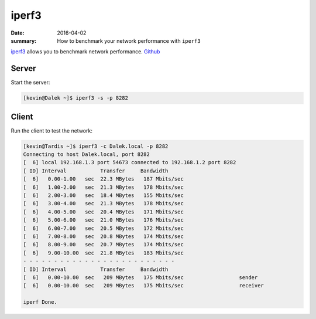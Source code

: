 iperf3
=======

:date: 2016-04-02
:summary: How to benchmark your network performance with ``iperf3``

`iperf3 <http://software.es.net/iperf/>`_ allows you to benchmark network performance.
`Github <https://github.com/esnet/iperf>`_

Server
-------

Start the server:

.. code-block:: bashsession

	[kevin@Dalek ~]$ iperf3 -s -p 8282

Client
-------

Run the client to test the network:

.. code-block:: bashsession

	[kevin@Tardis ~]$ iperf3 -c Dalek.local -p 8282
	Connecting to host Dalek.local, port 8282
	[  6] local 192.168.1.3 port 54673 connected to 192.168.1.2 port 8282
	[ ID] Interval           Transfer     Bandwidth
	[  6]   0.00-1.00   sec  22.3 MBytes   187 Mbits/sec
	[  6]   1.00-2.00   sec  21.3 MBytes   178 Mbits/sec
	[  6]   2.00-3.00   sec  18.4 MBytes   155 Mbits/sec
	[  6]   3.00-4.00   sec  21.3 MBytes   178 Mbits/sec
	[  6]   4.00-5.00   sec  20.4 MBytes   171 Mbits/sec
	[  6]   5.00-6.00   sec  21.0 MBytes   176 Mbits/sec
	[  6]   6.00-7.00   sec  20.5 MBytes   172 Mbits/sec
	[  6]   7.00-8.00   sec  20.8 MBytes   174 Mbits/sec
	[  6]   8.00-9.00   sec  20.7 MBytes   174 Mbits/sec
	[  6]   9.00-10.00  sec  21.8 MBytes   183 Mbits/sec
	- - - - - - - - - - - - - - - - - - - - - - - - -
	[ ID] Interval           Transfer     Bandwidth
	[  6]   0.00-10.00  sec   209 MBytes   175 Mbits/sec                  sender
	[  6]   0.00-10.00  sec   209 MBytes   175 Mbits/sec                  receiver

	iperf Done.
